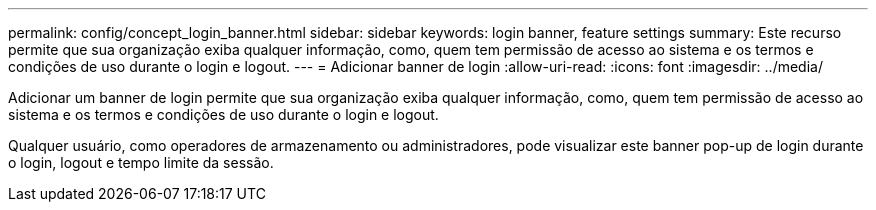 ---
permalink: config/concept_login_banner.html 
sidebar: sidebar 
keywords: login banner, feature settings 
summary: Este recurso permite que sua organização exiba qualquer informação, como, quem tem permissão de acesso ao sistema e os termos e condições de uso durante o login e logout. 
---
= Adicionar banner de login
:allow-uri-read: 
:icons: font
:imagesdir: ../media/


[role="lead"]
Adicionar um banner de login permite que sua organização exiba qualquer informação, como, quem tem permissão de acesso ao sistema e os termos e condições de uso durante o login e logout.

Qualquer usuário, como operadores de armazenamento ou administradores, pode visualizar este banner pop-up de login durante o login, logout e tempo limite da sessão.
